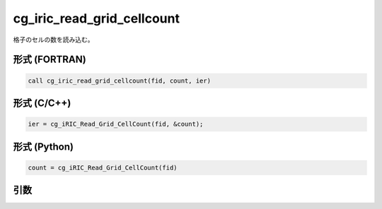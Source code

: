 cg_iric_read_grid_cellcount
================================

格子のセルの数を読み込む。

形式 (FORTRAN)
---------------
.. code-block:: fortran

   call cg_iric_read_grid_cellcount(fid, count, ier)

形式 (C/C++)
---------------
.. code-block:: c

   ier = cg_iRIC_Read_Grid_CellCount(fid, &count);

形式 (Python)
---------------
.. code-block:: python

   count = cg_iRIC_Read_Grid_CellCount(fid)

引数
----

.. csv-table:: cg_iric_read_grid_cellcount の引数
   :file: cg_iric_read_grid_cellcount_args.csv
   :header-rows: 1

